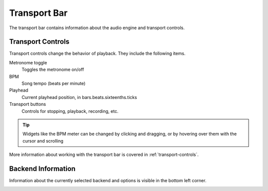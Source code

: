 .. This is part of the Zrythm Manual.
   Copyright (C) 2019 Alexandros Theodotou <alex at zrythm dot org>
   See the file index.rst for copying conditions.

.. _transport-bar:

Transport Bar
=============

The transport bar contains information about the audio engine
and transport controls.

.. image:: /_static/img/transport-bar.png
   :align: center

Transport Controls
------------------
Transport controls change the behavior of playback. They
include the following items.

.. image:: /_static/img/transport_bar.png
   :align: center

Metronome toggle
  Toggles the metronome on/off
BPM
  Song tempo (beats per minute)
Playhead
  Current playhead position, in bars.beats.sixteenths.ticks
Transport buttons
  Controls for stopping, playback, recording, etc.

.. tip:: Widgets like the BPM meter can be changed
  by clicking and dragging, or by hovering over them with the cursor
  and scrolling

More information about working with the transport
bar is covered in :ref:`transport-controls`.

Backend Information
-------------------
Information about the currently selected backend and options
is visible in the bottom left corner.

.. image:: /_static/img/backend-info.png
   :align: center
